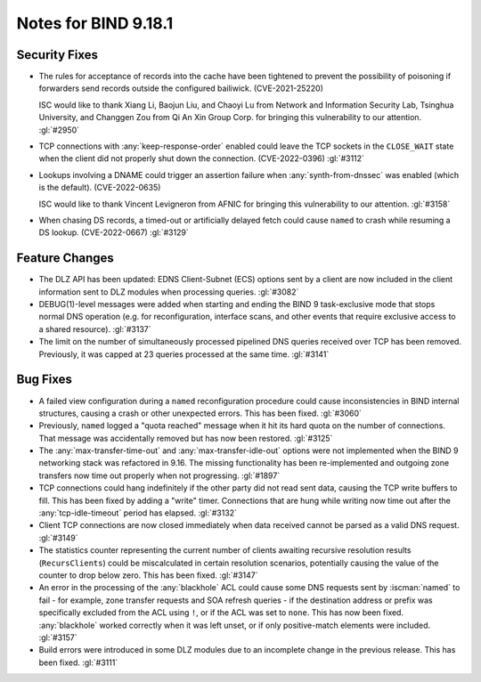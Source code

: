 .. Copyright (C) Internet Systems Consortium, Inc. ("ISC")
..
.. SPDX-License-Identifier: MPL-2.0
..
.. This Source Code Form is subject to the terms of the Mozilla Public
.. License, v. 2.0.  If a copy of the MPL was not distributed with this
.. file, you can obtain one at https://mozilla.org/MPL/2.0/.
..
.. See the COPYRIGHT file distributed with this work for additional
.. information regarding copyright ownership.

Notes for BIND 9.18.1
---------------------

Security Fixes
~~~~~~~~~~~~~~

- The rules for acceptance of records into the cache have been tightened
  to prevent the possibility of poisoning if forwarders send records
  outside the configured bailiwick. (CVE-2021-25220)

  ISC would like to thank Xiang Li, Baojun Liu, and Chaoyi Lu from
  Network and Information Security Lab, Tsinghua University, and
  Changgen Zou from Qi An Xin Group Corp. for bringing this
  vulnerability to our attention. :gl:`#2950`

- TCP connections with :any:`keep-response-order` enabled could leave the
  TCP sockets in the ``CLOSE_WAIT`` state when the client did not
  properly shut down the connection. (CVE-2022-0396) :gl:`#3112`

- Lookups involving a DNAME could trigger an assertion failure when
  :any:`synth-from-dnssec` was enabled (which is the default).
  (CVE-2022-0635)

  ISC would like to thank Vincent Levigneron from AFNIC for bringing
  this vulnerability to our attention. :gl:`#3158`

- When chasing DS records, a timed-out or artificially delayed fetch
  could cause ``named`` to crash while resuming a DS lookup.
  (CVE-2022-0667) :gl:`#3129`

Feature Changes
~~~~~~~~~~~~~~~

- The DLZ API has been updated: EDNS Client-Subnet (ECS) options sent
  by a client are now included in the client information sent to DLZ
  modules when processing queries. :gl:`#3082`

- DEBUG(1)-level messages were added when starting and ending the BIND 9
  task-exclusive mode that stops normal DNS operation (e.g. for
  reconfiguration, interface scans, and other events that require
  exclusive access to a shared resource). :gl:`#3137`

- The limit on the number of simultaneously processed pipelined DNS
  queries received over TCP has been removed. Previously, it was capped
  at 23 queries processed at the same time. :gl:`#3141`

Bug Fixes
~~~~~~~~~

- A failed view configuration during a ``named`` reconfiguration
  procedure could cause inconsistencies in BIND internal structures,
  causing a crash or other unexpected errors. This has been fixed.
  :gl:`#3060`

- Previously, ``named`` logged a "quota reached" message when it hit its
  hard quota on the number of connections. That message was accidentally
  removed but has now been restored. :gl:`#3125`

- The :any:`max-transfer-time-out` and :any:`max-transfer-idle-out` options
  were not implemented when the BIND 9 networking stack was refactored
  in 9.16. The missing functionality has been re-implemented and
  outgoing zone transfers now time out properly when not progressing.
  :gl:`#1897`

- TCP connections could hang indefinitely if the other party did not
  read sent data, causing the TCP write buffers to fill. This has been
  fixed by adding a "write" timer. Connections that are hung while
  writing now time out after the :any:`tcp-idle-timeout` period has
  elapsed. :gl:`#3132`

- Client TCP connections are now closed immediately when data received
  cannot be parsed as a valid DNS request. :gl:`#3149`

- The statistics counter representing the current number of clients
  awaiting recursive resolution results (``RecursClients``) could be
  miscalculated in certain resolution scenarios, potentially causing the
  value of the counter to drop below zero. This has been fixed.
  :gl:`#3147`

- An error in the processing of the :any:`blackhole` ACL could cause some
  DNS requests sent by :iscman:`named` to fail - for example, zone
  transfer requests and SOA refresh queries - if the destination address
  or prefix was specifically excluded from the ACL using ``!``, or if
  the ACL was set to ``none``. This has now been fixed. :any:`blackhole`
  worked correctly when it was left unset, or if only positive-match
  elements were included. :gl:`#3157`

- Build errors were introduced in some DLZ modules due to an incomplete
  change in the previous release. This has been fixed. :gl:`#3111`
